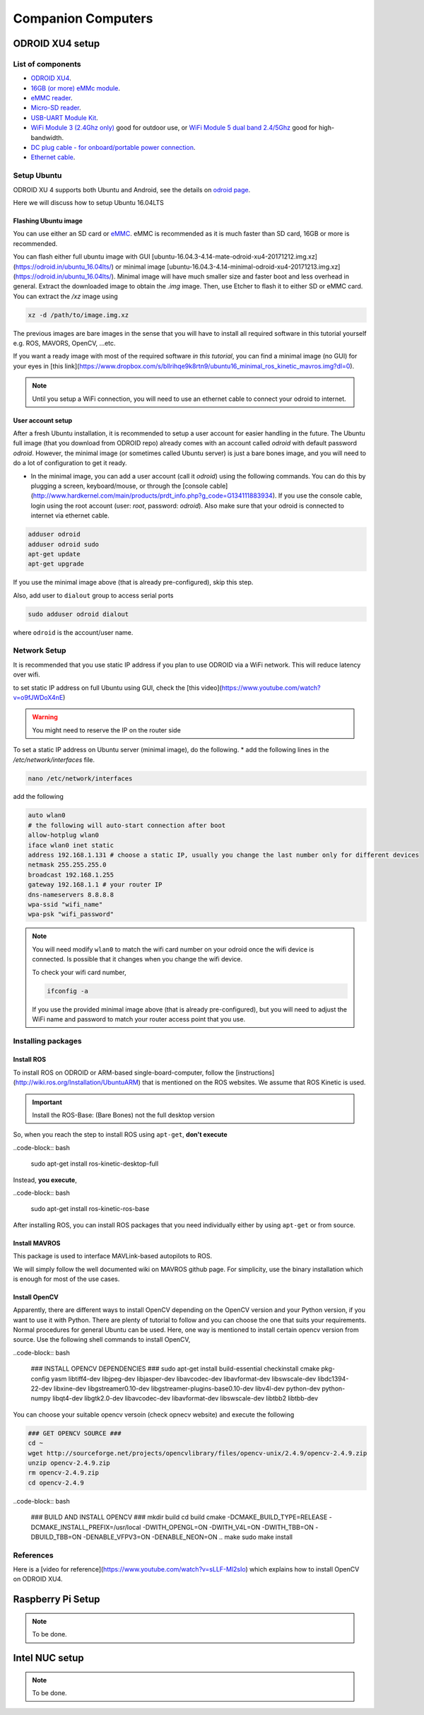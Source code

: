 Companion Computers
=========


ODROID XU4 setup
------

.. image:: ../_static/odroidxu4.jpg
   :scale: 50 %
   :align: center

List of components
^^^^^^^

* `ODROID XU4 <http://www.hardkernel.com/main/products/prdt_info.php?g_code=G143452239825>`_.
* `16GB \(or more\) eMMc module <http://www.hardkernel.com/main/products/prdt_info.php?g_code=G145628174287>`_.
* `eMMC reader <http://www.hardkernel.com/main/products/prdt_info.php?g_code=G135415955758>`_.
* `Micro\-SD reader <https://www.amazon.com/Computer-Memory-Card-Readers/b?ie=UTF8&node=516872>`_.
* `USB\-UART Module Kit <http://www.hardkernel.com/main/products/prdt_info.php?g_code=G134111883934>`_.

* `WiFi Module 3 \(2\.4Ghz only\) <http://www.hardkernel.com/main/products/prdt_info.php?g_code=G137447734369>`_ good for outdoor use,  or `WiFi Module 5 dual band 2\.4\/5Ghz <http://www.hardkernel.com/main/products/prdt_info.php?g_code=G147513281389>`_ good for high-bandwidth. 

* `DC plug cable \- for onboard\/portable power connection <http://www.hardkernel.com/main/products/prdt_info.php?g_code=G141440511056>`_.
* `Ethernet cable <http://www.hardkernel.com/main/products/prdt_info.php?g_code=G141637576518>`_.

Setup Ubuntu
^^^^^^

ODROID XU 4 supports both Ubuntu and Android, see the details on `odroid page <http://www.hardkernel.com/main/products/prdt_info.php>`_.

Here we will discuss how to setup Ubuntu 16.04LTS

Flashing Ubuntu image
"""""""

You can use either an SD card or `eMMC <http://www.hardkernel.com/main/products/prdt_info.php?g_code=G145628174287>`_. eMMC is recommended as it is much faster than SD card, 16GB or more is recommended.

You can flash either full ubuntu image with GUI [ubuntu-16.04.3-4.14-mate-odroid-xu4-20171212.img.xz](https://odroid.in/ubuntu_16.04lts/) or minimal image [ubuntu-16.04.3-4.14-minimal-odroid-xu4-20171213.img.xz](https://odroid.in/ubuntu_16.04lts/). Minimal image will have much smaller size and faster boot and less overhead in general. Extract the downloaded image to obtain the `.img` image. Then, use Etcher to flash it to either SD or eMMC card.
You can extract the `/xz` image using

.. code-block:: bash

	xz -d /path/to/image.img.xz


The previous images are bare images in the sense that you will have to install all required software in this tutorial yourself e.g. ROS, MAVORS, OpenCV, ...etc.

If you want a ready image with most of the required software *in this tutorial*, you can find a minimal image (no GUI) for your eyes in [this link](https://www.dropbox.com/s/bllrihqe9k8rtn9/ubuntu16_minimal_ros_kinetic_mavros.img?dl=0).

.. note::

	Until you setup a WiFi connection, you will need to use an ethernet cable to connect your odroid to internet.


User account setup
"""""""""""

After a fresh Ubuntu installation, it is recommended to setup a user account for easier handling in the future. The Ubuntu full image (that you download from ODROID repo) already comes with an account called *odroid*  with default password *odroid*. However, the minimal image (or sometimes called Ubuntu server) is just a bare bones image, and you will need to do a lot of configuration to get it ready.

* In the minimal image, you can add a user account (call it *odroid*) using the following commands. You can do this by plugging a screen, keyboard/mouse, or through the [console cable](http://www.hardkernel.com/main/products/prdt_info.php?g_code=G134111883934). If you use the console cable, login using the root account (user: *root*, password: *odroid*). Also make sure that your odroid is connected to internet via ethernet cable.

.. code-block:: bash

	adduser odroid
	adduser odroid sudo
	apt-get update
	apt-get upgrade



If you use the minimal image above (that is already pre-configured), skip this step.


Also, add user to ``dialout`` group to access serial ports

.. code-block:: bash

	sudo adduser odroid dialout

where ``odroid`` is the account/user name.

Network Setup
^^^^^^^^^

It is recommended that you use static IP address if you plan to use ODROID via a WiFi network. This will reduce latency over wifi.

to set static IP address on full Ubuntu using GUI, check the [this video](https://www.youtube.com/watch?v=o9fJWDoX4nE)


.. warning::
	
	You might need to reserve the IP on the router side


To set a static IP address on Ubuntu server (minimal image), do the following.
* add the following lines in the `/etc/network/interfaces` file.


.. code-block:: bash
	
	nano /etc/network/interfaces


add the following


.. code-block:: bash

	auto wlan0
	# the following will auto-start connection after boot
	allow-hotplug wlan0
	iface wlan0 inet static
	address 192.168.1.131 # choose a static IP, usually you change the last number only for different devices
	netmask 255.255.255.0
	broadcast 192.168.1.255
	gateway 192.168.1.1 # your router IP
	dns-nameservers 8.8.8.8
	wpa-ssid "wifi_name"
	wpa-psk "wifi_password"



.. note::

	You will need modify ``wlan0`` to match the wifi card number on your odroid once the wifi device is connected. Is possible that it changes when you change the wifi device.


	To check your wifi card number,

	.. code-block:: bash
		
		ifconfig -a

	If you use the provided minimal image above (that is already pre-configured), but you will need to adjust the WiFi name and password to match your router access point that you use.




Installing packages
^^^^^^^^^^^^^^^

Install ROS
""""""""""""""

To install ROS on ODROID or ARM-based single-board-computer, follow the [instructions](http://wiki.ros.org/Installation/UbuntuARM) that is mentioned on the ROS websites. We assume that ROS Kinetic is used.

.. important::
	
	Install the ROS-Base: (Bare Bones) not the full desktop version

So, when you reach the step to install ROS using ``apt-get``, **don't execute**

..code-block:: bash

	sudo apt-get install ros-kinetic-desktop-full

Instead, **you execute**,

..code-block:: bash

	sudo apt-get install ros-kinetic-ros-base


After installing ROS, you can install ROS packages that you need individually either by using ``apt-get`` or from source.

Install MAVROS
""""""""""""""

This package is used to interface MAVLink-based autopilots to ROS.

We will simply follow the well documented wiki on MAVROS github page. For simplicity, use the binary installation which is enough for most of the use cases.

Install OpenCV
"""""""""""""

Apparently, there are different ways to install OpenCV depending on the OpenCV version and your Python version, if you want to use it with Python. There are plenty of tutorial to follow and you can choose the one that suits your requirements. Normal procedures for general Ubuntu can be used. Here, one way is mentioned to install certain opencv version from source.
Use the following shell commands to install OpenCV,

..code-block:: bash

	### INSTALL OPENCV DEPENDENCIES ###
	sudo apt-get install build-essential checkinstall cmake pkg-config yasm libtiff4-dev libjpeg-dev libjasper-dev libavcodec-dev libavformat-dev libswscale-dev libdc1394-22-dev libxine-dev libgstreamer0.10-dev libgstreamer-plugins-base0.10-dev libv4l-dev python-dev python-numpy libqt4-dev libgtk2.0-dev libavcodec-dev libavformat-dev libswscale-dev libtbb2 libtbb-dev


You can choose your suitable opencv versoin (check opnecv website) and execute the following

.. code-block:: bash

	### GET OPENCV SOURCE ###
	cd ~
	wget http://sourceforge.net/projects/opencvlibrary/files/opencv-unix/2.4.9/opencv-2.4.9.zip
	unzip opencv-2.4.9.zip
	rm opencv-2.4.9.zip
	cd opencv-2.4.9


..code-block:: bash

	### BUILD AND INSTALL OPENCV ###
	mkdir build
	cd build
	cmake -DCMAKE_BUILD_TYPE=RELEASE -DCMAKE_INSTALL_PREFIX=/usr/local -DWITH_OPENGL=ON -DWITH_V4L=ON -DWITH_TBB=ON -DBUILD_TBB=ON -DENABLE_VFPV3=ON -DENABLE_NEON=ON ..
	make
	sudo make install


References
^^^^^^

Here is a [video for reference](https://www.youtube.com/watch?v=sLLF-Ml2sIo) which explains how to install OpenCV on ODROID XU4.


Raspberry Pi Setup
---------

.. note::

	To be done.




Intel NUC setup
-------


.. note::

	To be done.